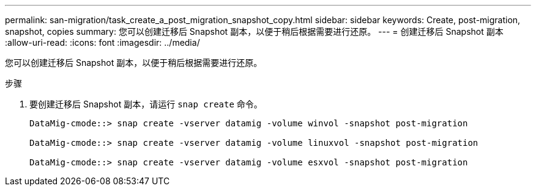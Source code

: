 ---
permalink: san-migration/task_create_a_post_migration_snapshot_copy.html 
sidebar: sidebar 
keywords: Create, post-migration, snapshot, copies 
summary: 您可以创建迁移后 Snapshot 副本，以便于稍后根据需要进行还原。 
---
= 创建迁移后 Snapshot 副本
:allow-uri-read: 
:icons: font
:imagesdir: ../media/


[role="lead"]
您可以创建迁移后 Snapshot 副本，以便于稍后根据需要进行还原。

.步骤
. 要创建迁移后 Snapshot 副本，请运行 `snap create` 命令。
+
[listing]
----
DataMig-cmode::> snap create -vserver datamig -volume winvol -snapshot post-migration

DataMig-cmode::> snap create -vserver datamig -volume linuxvol -snapshot post-migration

DataMig-cmode::> snap create -vserver datamig -volume esxvol -snapshot post-migration
----

